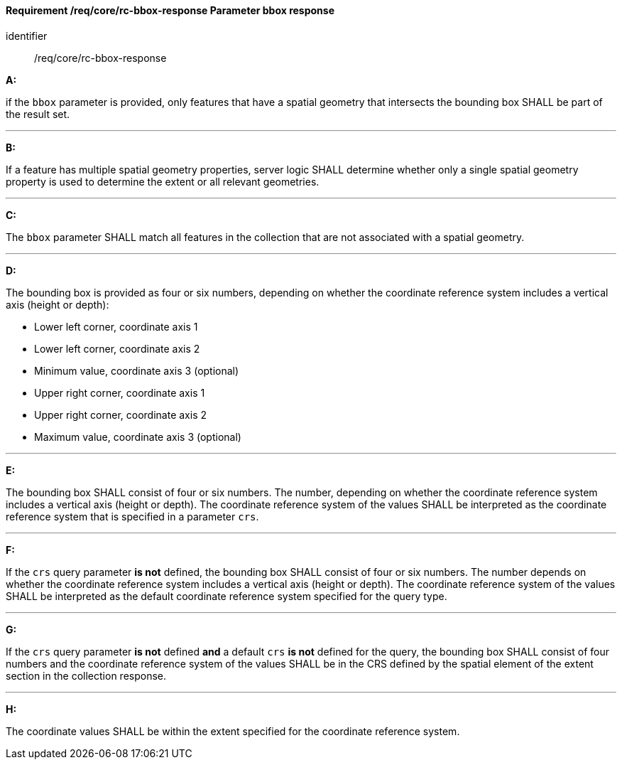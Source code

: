 [[req_core_rc-bbox-response]]
==== *Requirement /req/core/rc-bbox-response* Parameter bbox response

[requirement]
====
[%metadata]
identifier:: /req/core/rc-bbox-response

*A:*

if the `bbox` parameter is provided, only features that have a spatial geometry that intersects the bounding box SHALL be part of the result set.

---
*B:*

If a feature has multiple spatial geometry properties, server logic SHALL determine whether only a single spatial geometry property is used to determine the extent or all relevant geometries.

---
*C:*

The `bbox` parameter SHALL match all features in the collection that are not associated with a spatial geometry.

---
*D:*

The bounding box is provided as four or six numbers, depending on whether the coordinate reference system includes a vertical axis (height or depth):


* Lower left corner, coordinate axis 1
* Lower left corner, coordinate axis 2
* Minimum value, coordinate axis 3 (optional)
* Upper right corner, coordinate axis 1
* Upper right corner, coordinate axis 2
* Maximum value, coordinate axis 3 (optional)

---
*E:*

The bounding box SHALL consist of four or six numbers. The number, depending on whether the coordinate reference system includes a vertical axis (height or depth). The coordinate reference system of the values SHALL be interpreted as the coordinate reference system that is specified in a parameter `crs`.

---
*F:*

If the `crs` query parameter **is not** defined, the bounding box SHALL consist of four or six numbers. The number depends on whether the coordinate reference system includes a vertical axis (height or depth). The coordinate reference system of the values SHALL be interpreted as the default coordinate reference system specified for the query type.

---
*G:*

If the `crs` query parameter **is not** defined **and** a default `crs` **is not** defined for the query, the bounding box SHALL consist of four numbers and the coordinate reference system of the values SHALL be in the CRS defined by the spatial element of the extent section in the collection response.


---
*H:*

The coordinate values SHALL be within the extent specified for the coordinate reference system.

====
